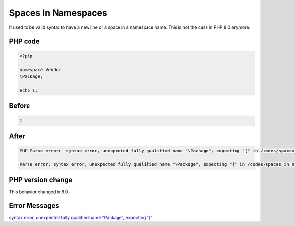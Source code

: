 .. _`spaces-in-namespaces`:

Spaces In Namespaces
====================
It used to be valid syntax to have a new line or a space in a namespace name. This is not the case in PHP 8.0 anymore.

PHP code
________
.. code-block:: php

   <?php
   
   namespace Vendor
   \Package;
   
   echo 1;
   

Before
______
.. code-block:: output

   1

After
______
.. code-block:: output

   PHP Parse error:  syntax error, unexpected fully qualified name "\Package", expecting "{" in /codes/spaces_in_namespaces.php on line 4
   
   Parse error: syntax error, unexpected fully qualified name "\Package", expecting "{" in /codes/spaces_in_namespaces.php on line 4
   


PHP version change
__________________
This behavior changed in 8.0


Error Messages
______________

`syntax error, unexpected fully qualified name "\Package", expecting "{" <https://php-errors.readthedocs.io/en/latest/messages/syntax-error,-unexpected-fully-qualified-name-"\package",-expecting-"{".html>`_



